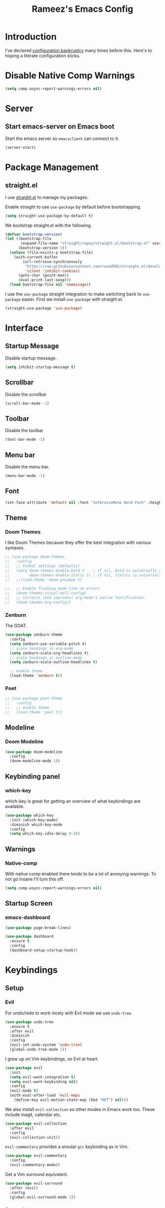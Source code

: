 #+TITLE: Rameez's Emacs Config
#+PROPERTY: header-args:emacs-lisp :tangle ~/.config/dotfiles/modules/editors/emacs/config/init.el

* Introduction
I've declared [[https://www.emacswiki.org/emacs/DotEmacsBankruptcy][configuration bankruptcy]] many times before this. Here's to hoping a literate configuration sticks.
* Disable Native Comp Warnings
#+begin_src emacs-lisp
(setq comp-async-report-warnings-errors nil)
#+end_src
* Server
** Start emacs-server on Emacs boot
Start the emacs server so ~emacsclient~ can connect to it.
#+begin_src emacs-lisp
(server-start)
#+end_src
* Package Management
** straight.el
I use [[https://github.com/raxod502/straight.el][straight.el]] to manage my packages.

Enable straight to use =use-package= by default before bootstrapping.
#+begin_src emacs-lisp
(setq straight-use-package-by-default t)
#+end_src

We bootstrap straight.el with the following.
#+begin_src emacs-lisp
(defvar bootstrap-version)
(let ((bootstrap-file
       (expand-file-name "straight/repos/straight.el/bootstrap.el" user-emacs-directory))
      (bootstrap-version 5))
  (unless (file-exists-p bootstrap-file)
    (with-current-buffer
        (url-retrieve-synchronously
         "https://raw.githubusercontent.com/raxod502/straight.el/develop/install.el"
         'silent 'inhibit-cookies)
      (goto-char (point-max))
      (eval-print-last-sexp)))
  (load bootstrap-file nil 'nomessage))
#+end_src

I use the =use-package= straight integration to make switching back to =use-package= easier. First we install =use-package= with straight.el.
#+begin_src emacs-lisp
(straight-use-package 'use-package)
#+end_src
* Interface
** Startup Message
Disable startup message.
#+begin_src emacs-lisp
(setq inhibit-startup-message t)
#+end_src
** Scrollbar
Disable the scrollbar
#+begin_src emacs-lisp
(scroll-bar-mode -1)
#+end_src
** Toolbar
Disable the toolbar
#+begin_src emacs-lisp
(tool-bar-mode -1)
#+end_src
** Menu bar
Disable the menu bar.
#+begin_src emacs-lisp
(menu-bar-mode -1)
#+end_src
** Font
#+begin_src emacs-lisp
(set-face-attribute 'default nil :font "JetbrainsMono Nerd Font" :height 160)
#+end_src
** Theme
*** Doom Themes
I like Doom Themes because they offer the best integration with various syntaxes.
#+begin_src emacs-lisp
;; (use-package doom-themes
;;   :config
;;   ;; Global settings (defaults)
;;   (setq doom-themes-enable-bold t    ; if nil, bold is universally disabled
;;         doom-themes-enable-italic t) ; if nil, italics is universally disabled
;;   ;;(load-theme 'doom-gruvbox t)

;;   ;; Enable flashing mode-line on errors
;;   (doom-themes-visual-bell-config)
;;   ;; Corrects (and improves) org-mode's native fontification.
;;   (doom-themes-org-config))
#+end_src
*** Zenburn
The GOAT.
#+begin_src emacs-lisp
(use-package zenburn-theme
  :config
  (setq zenburn-use-variable-pitch t)
  ;; scale headings in org-mode
  (setq zenburn-scale-org-headlines t)
  ;; scale headings in outline-mode
  (setq zenburn-scale-outline-headlines t)
  
  ;; enable theme
  (load-theme 'zenburn t))
#+end_src
*** Poet
#+begin_src emacs-lisp
;; (use-package poet-theme
;;   :config
;;   ;; enable theme
;;   (load-theme 'poet t))
#+end_src
** Modeline
*** Doom Modeline
#+begin_src emacs-lisp
(use-package doom-modeline
  :config
  (doom-modeline-mode 1))
#+end_src
** Keybinding panel
*** which-key
which-key is great for getting an overview of what keybindings are available.
#+begin_src emacs-lisp
(use-package which-key
  :init (which-key-mode)
  :diminish which-key-mode
  :config
  (setq which-key-idle-delay 0.3))
#+end_src
** Warnings
*** Native-comp
With native comp enabled there tends to be a lot of annoying warnings. To not go insane I'll turn this off.
#+begin_src emacs-lisp
(setq comp-async-report-warnings-errors nil)
#+end_src
** Startup Screen
*** emacs-dashboard
#+begin_src emacs-lisp
(use-package page-break-lines)

(use-package dashboard
  :ensure t
  :config
  (dashboard-setup-startup-hook))
#+end_src

* Keybindings
** Setup
*** Evil
For undo/redo to work nicely with Evil mode we use =undo-tree=.
#+begin_src emacs-lisp
(use-package undo-tree
  :ensure t
  :after evil
  :diminish
  :config
  (evil-set-undo-system 'undo-tree)
  (global-undo-tree-mode 1))   
#+end_src
    
I grew up on Vim keybindings, so Evil at heart.
#+begin_src emacs-lisp
(use-package evil
  :init
  (setq evil-want-integration t)
  (setq evil-want-keybinding nil)
  :config
  (evil-mode t)
  (with-eval-after-load 'evil-maps
    (define-key evil-motion-state-map (kbd "RET") nil)))
#+end_src

We also install =evil-collection= so other modes in Emacs work too. These include magit, calendar etc.
#+begin_src emacs-lisp
(use-package evil-collection
  :after evil
  :config
  (evil-collection-init))
#+end_src

=evil-commentary= provides a simular =gcc= keybinding as in Vim.
#+begin_src emacs-lisp
(use-package evil-commentary
  :config
  (evil-commentary-mode))
#+end_src

Get a Vim surround equivalent.
#+begin_src emacs-lisp
(use-package evil-surround
  :after (evil)
  :config
  (global-evil-surround-mode 1))
#+end_src

*** General
I use general to define various keymaps based on different modes. I also define a handy function to define various leader key mappings.

#+begin_src emacs-lisp
(use-package general
  :config
  (general-evil-setup t)
  
  (general-create-definer rkn/keymap-define-global
    :keymaps '(normal insert visual emacs)
    :prefix "SPC"
    :global-prefix "M-SPC")
  
  (general-create-definer rkn/keymap-define-map
    :states '(normal)
    :prefix "SPC"
    :global-prefix "M-SPC"
    :major-modes t))
#+end_src
* Applications
** Spell Checking
*** aspell
Set ispell to use the aspell binary.
#+begin_src emacs-lisp
(setq ispell-program-name "aspell")
#+end_src
** Syntax Checking
*** Flycheck
#+begin_src emacs-lisp
(use-package flycheck
  :ensure t
  :init (global-flycheck-mode))
#+end_src
** Projects
*** Projectile
For jumping between git projects quickly.
#+begin_src emacs-lisp
(use-package projectile
  :diminish projectile-mode
  :config
  (projectile-mode))
#+end_src
** Completions
*** Vertico
Use a lightweight completion engine such as vertico.
#+begin_src emacs-lisp
(use-package vertico
  :init
  (vertico-mode)
  
  ;; Wrap around list
  (setq vertico-cycle t)
  )
#+end_src
*** Orderless
Combine vertico with orderless for better completion typing. Typing a =SPC= after a completion narrows down a list some more.
#+begin_src emacs-lisp
(use-package orderless
  :init
  (setq completion-styles '(orderless)
        completion-category-defaults nil
        completion-category-overrides '((file (styles . (partial-completion))))))
#+end_src
*** Save History
This puts your last used command/completion to the top of the list.
#+begin_src emacs-lisp
(use-package savehist
  :init
  (savehist-mode))
#+end_src
*** Consult
Consult provides some extra completion for built-in emacs functions.
#+begin_src emacs-lisp
(use-package consult
  :init
  (setq consult-project-root-function #'projectile-project-root))
#+end_src
*** Marginalia
Provides helpful annotations to commands/functions. For files it also displays file permissions etc.

#+begin_src emacs-lisp
(use-package marginalia
  :init
  (marginalia-mode))
#+end_src
**** Icons
For some pretty eye candy.

After installation you need to install icon fonts with:
#+begin_quote
M-x all-the-icons-install-fonts
#+end_quote

#+begin_src emacs-lisp
(use-package all-the-icons
  :if (display-graphic-p))

(use-package all-the-icons-completion
  :init
  (all-the-icons-completion-mode)
  (add-hook 'marginalia-mode-hook #'all-the-icons-completion-marginalia-setup))
#+end_src

*** Company
Company is a text completion framework for Emacs. It stands for "COMplete ANYthing".
#+begin_src emacs-lisp
(use-package company
  :config
  (global-company-mode))
#+end_src
*** LSP
**** lsp-mode
#+begin_src emacs-lisp
(use-package lsp-mode
  :init
  ;; set prefix for lsp-command-keymap (few alternatives - "C-l", "C-c l")
  (setq lsp-keymap-prefix "C-c l")
  :hook ((lsp-mode . lsp-enable-which-key-integration))
  :commands lsp)
#+end_src
**** lsp-ui
#+begin_src emacs-lisp
(use-package lsp-ui :commands lsp-ui-mode)
#+end_src
** VCS
*** Git
**** Magit
#+begin_src emacs-lisp
(use-package magit)
#+end_src
**** GPG
Allow emacs to ask for GPG password.
#+begin_src emacs-lisp
(use-package pinentry
  :config
  
  (setq epa-pinentry-mode 'loopback)
  (pinentry-start))
#+end_src
* Languages
** Clojure
*** Clojure-Mode
#+begin_src emacs-lisp
(use-package clojure-mode
  :after (flycheck-clj-kondo)
  :ensure t
  :config
  (require 'flycheck-clj-kondo)
  (add-hook 'clojure-mode-hook 'enable-paredit-mode)
  (add-hook 'clojure-mode-hook 'lsp)
  (add-hook 'clojurescript-mode-hook 'enable-paredit-mode)
  (add-hook 'clojurescript-mode-hook 'lsp)
  (add-hook 'clojurec-mode-hook 'lsp)

  (setq clojure-indent-style 'align-arguments)
  (setq clojure-align-forms-automatically t)

  (setq gc-cons-threshold (* 100 1024 1024)
        read-process-output-max (* 1024 1024)
        treemacs-space-between-root-nodes nil
        company-minimum-prefix-length 1
        lsp-lens-enable t
        lsp-signature-auto-activate nil
                                        ; lsp-enable-indentation nil ; uncomment to use cider indentation instead of lsp
                                        ; lsp-enable-completion-at-point nil ; uncomment to use cider completion instead of lsp
        ))
#+end_src
*** clj-kondo
#+begin_src emacs-lisp
(use-package flycheck-clj-kondo)
#+end_src
*** Cider
#+begin_src emacs-lisp
(use-package cider)
#+end_src
*** clj-refactor
#+begin_src emacs-lisp
(use-package clj-refactor
  :ensure t
  :init
  (add-hook 'clojure-mode-hook 'clj-refactor-mode)
  (add-hook 'clojurescript-mode-hook 'clj-refactor-mode)
  :diminish clj-refactor-mode)
#+end_src
*** Aggressive-Indent mode
#+begin_src emacs-lisp
(use-package aggressive-indent
  :config
  (add-hook 'clojure-mode-hook #'aggressive-indent-mode)
  (add-hook 'clojurescript-mode-hook #'aggressive-indent-mode))
#+end_src
*** rainbow-delimiters
#+begin_src emacs-lisp
(use-package rainbow-delimiters
  :ensure t
  :init
  (add-hook 'clojure-mode-hook 'rainbow-delimiters-mode)
  (add-hook 'clojurescript-mode-hook 'rainbow-delimiters-mode)
  :diminish rainbow-delimiters-mode)
#+end_src
*** lispyville
#+begin_src emacs-lisp
(use-package lispyville
  :after (org)
  :init
  (general-add-hook '(emacs-lisp-mode-hook lisp-mode-hook clojure-mode-hook clojurescript-mode-hook) #'lispyville-mode)
  :config
  (lispyville-set-key-theme '(operators c-w additional commentary slurp/barf-cp)))
#+end_src
** Docker
#+begin_src emacs-lisp
(use-package dockerfile-mode
  :mode "Dockerfile\\'")
#+end_src
** Markdown
#+begin_src emacs-lisp
(use-package markdown-mode
  :commands (markdown-mode gfm-mode)
  :mode (("README\\.md\\'" . gfm-mode)
         ("\\.md\\'" . markdown-mode)
         ("\\.markdown\\'" . markdown-mode))
  :init (setq markdown-command "multimarkdown"))
#+end_src
*** Spell checking
Enable spell checking in org-mode.
#+begin_src emacs-lisp
(add-hook 'markdown-mode-hook 'flyspell-mode)
#+end_src
** Nim
*** nim-mode
#+begin_src emacs-lisp
(use-package nim-mode
  :ensure t
  :hook
  (nim-mode . lsp))
#+end_src
** Nix
#+begin_src emacs-lisp
(use-package nix-mode
  :mode "\\.nix\\'"
  :config
  (setq nix-nixfmt-bin "~/.nix-profile/bin/nixfmt"))
#+end_src

** Org
*** Org-Mode
I use org-mode for managing this config and for tending to my Digital Garden.
#+begin_src emacs-lisp
(use-package org)
#+end_src
**** Fix source block indentation
This fixes the strange indentation in src blocks after hitting the return key in org files.
#+begin_src emacs-lisp
(setq org-edit-src-content-indentation 0
      org-src-tab-acts-natively t
      org-src-preserve-indentation t)
#+end_src
*** Capture Templates
#+begin_src emacs-lisp
(setq current-journal-file (expand-file-name (format-time-string "~/Dropbox/DigitalGarden/journals/%Y-%m-%b.org")))

(setq org-capture-templates
      '(("p" "Day Planning" entry (file+olp+datetree current-journal-file)
"* Day Planning %U
,** Thoughts / diary / fleeting notes
,** Tasks for today [/]
,*** TODO %?
,** Tasks that will satisfy end-of-the-day me [/]
,** Focus Blocks
,** Habits [/]
- [ ] Are you satisfied with the number of pomodori?
- [ ] Did you tend to your Digital Garden?
- [ ] Drink 8 glasses of water [/]
  - [ ] Glass 1
  - [ ] Glass 2
  - [ ] Glass 3
  - [ ] Glass 4
  - [ ] Glass 5
  - [ ] Glass 6
  - [ ] Glass 7
  - [ ] Glass 8"
         )))
#+end_src
*** Better org-mode bullets
I use =org-superstar= to make a bullets and sections look less ugly.
#+begin_src emacs-lisp
(use-package org-superstar
  :after (org)
  :config
  (setq org-superstar-leading-bullet ?\s
        org-superstar-leading-fallback ?\s
        org-hide-leading-stars nil
        org-superstar-todo-bullet-alist
        '(("TODO" . 9744)
          ("[ ]"  . 9744)
          ("DONE" . 9745)
          ("[X]"  . 9745)))
  :hook
  (org-mode . (lambda () (org-superstar-mode 1))))
#+end_src
*** Autolist
#+begin_src emacs-lisp
(use-package org-autolist
  :config
  (add-hook 'org-mode-hook (lambda () (org-autolist-mode))))  
#+end_src
*** Org-Roam
My Digital Garden (or second brain, if you will) is powered by org-roam.
#+begin_src emacs-lisp
(use-package org-roam
  :after (org)
  :hook 
  (after-init . org-roam-mode)
  (after-init . org-roam-db-autosync-mode)
  :custom
  (org-roam-directory "~/Dropbox/DigitalGarden")
  :config
  (setq org-roam-graph-exclude-matcher '("inbox")))
#+end_src

A nice function that uses consult to search through all notes.
#+begin_src emacs-lisp
(defun rkn/org-roam-rg-search ()
  "Search org-roam directory using consult-ripgrep. With live-preview."
  (interactive)
  (let ((consult-ripgrep-command "rg --null --ignore-case --type org --line-buffered --color=always --max-columns=500 --no-heading --line-number . -e ARG OPTS"))
    (consult-ripgrep org-roam-directory)))
#+end_src
**** Capture Templates
***** Dailies
I use the dailies feature of org-roam to capture quick, journal like entries.
#+begin_src emacs-lisp
(setq org-roam-dailies-capture-templates
      '(("d"
         "daily"
         plain
         (function org-roam-capture--get-point)
         "** %<%H:%M> %?"
         :file-name "daily/%<%Y-%m-%d>"
         :head "#+TITLE: Daily - %<%A %Y-%m-%d>\n\n* %<%A> %<%Y-%m-%d>")))
#+end_src
*** Headings Startup Visibility
Sometimes my org file are too long and I’d like to open them with headings collapsed.
#+begin_src emacs-lisp
(setq org-startup-folded t)
#+end_src
*** Spell checking
Enable spell checking in org-mode.
#+begin_src emacs-lisp
(add-hook 'org-mode-hook 'flyspell-mode)
#+end_src
*** Fix stupid bookmark-fontify
Sometimes my org-capture's would have an ugly coloring.
#+begin_src emacs-lisp
(setq bookmark-fontify nil)
#+end_src
*** Centre org-mode for a nice writing experience
I use Olivetti for this
#+begin_src emacs-lisp
(use-package olivetti)
#+end_src
*** Allow the enter key to follow links
The below variable needs to be in order to allow for =RET= to follow a link. If you are using Evil (like I am) you also need to unbind =RET= from Evil. This shouldn't matter since =RET= is not bound to anything useful anyway.
#+begin_src emacs-lisp
(setq org-return-follows-link t)
#+end_src
*** Turn on indent mode everywhere
#+begin_src emacs-lisp
(setq org-startup-indented t)
#+end_src

*** Babel
**** Tangling
***** Languages to tangle
In order to tangle certain languages we code blocks we need to define the following:
#+begin_src emacs-lisp
(org-babel-do-load-languages
 'org-babel-load-languages
 '((emacs-lisp . t)
   (python . t)))
#+end_src

***** Auto-tangling
To enable auto-tangling on save we define a custom function.
#+begin_src emacs-lisp
(defun rkn/org-babel-tangle-dont-ask ()
  (when (string-equal (buffer-file-name) (expand-file-name "~/.config/dotfiles/modules/editors/emacs/config/emacs.org"))
    (let ((org-confirm-babel-evaluate nil))
      (org-babel-tangle))))
#+end_src

We then invoke this function as an =org-mode-hook=.
#+begin_src emacs-lisp
(add-hook 'org-mode-hook (lambda () (add-hook 'after-save-hook #'rkn/org-babel-tangle-dont-ask
                                              'run-at-end 'only-in-org-mode)))
#+end_src
** Python
*** Use PyRight for Python LSP
#+begin_src emacs-lisp
(use-package lsp-pyright
  :ensure t
  :hook (python-mode . (lambda ()
                         (require 'lsp-pyright)
                         (lsp))))  ; or lsp-deferred
#+end_src
*** Auto Formatting using Black
#+begin_src emacs-lisp
(use-package python-black
  :demand t
  :after python
  :hook (python-mode . python-black-on-save-mode))
#+end_src
** Yaml
#+begin_src emacs-lisp
(use-package yaml-mode
  :mode "\\.(yml|yaml)\\'")
#+end_src
* Custom Keymaps
** Keymaps
*** Global
**** File
Handy keymaps for handling files.
#+begin_src emacs-lisp
(defun rkn/reload-emacs-config()
  (interactive)
  (load-file user-init-file))

(rkn/keymap-define-global
  ;; grep current file quickly
  "/" 'consult-line
  
  "f" '(:ignore t :which-key "file")
  "f f" 'find-file
  "f d" '(:ignore t :which-key "dot")
  "f d e" '((lambda() (interactive)(find-file "~/.config/dotfiles/modules/editors/emacs/config/emacs.org")) :which-key "dot-edit")
  "f d i" '((lambda() (interactive)(find-file user-init-file)) :which-key "dot-edit")
  "f d r" '((lambda() (interactive)(rkn/reload-emacs-config)) :which-key "reload-emacs-config")
  "f d R" '((lambda() (interactive)(shell-command "dot rebuild")(rkn/reload-emacs-config)) :which-key "reload-dotfiles"))
#+end_src
**** Git
Git operations
#+begin_src emacs-lisp
(rkn/keymap-define-global
  ;; grep current file quickly
  "g" '(:ignore t :which-key "git")
  "g g" 'magit-status
  "g b" 'magit-blame)
#+end_src
**** Projects
Handing switching between projects, finding files in projects etc.
#+begin_src emacs-lisp
(rkn/keymap-define-global
  ;; grep current file quickly
  "p" '(:ignore t :which-key "project")
  "p p" 'projectile-switch-project
  "SPC" 'consult-find)
#+end_src
**** Buffers
Quick keybindings for dealing with buffers.
#+begin_src emacs-lisp
(rkn/keymap-define-global
  "b" '(:ignore t :which-key "buffer")
  "bb" 'consult-buffer)
#+end_src
**** Notes
Dealing with notes. This includes org-roam only for now.
#+begin_src emacs-lisp
(rkn/keymap-define-global
  "n" '(:ignore t :which-key "note")
  "nr" '(:ignore t :which-key "roam")
  "nrf" 'org-roam-node-find
  "nri" 'org-roam-node-insert
  "nrc" 'org-capture
  "nrd" '((lambda() (interactive)(find-file (format-time-string "~/Dropbox/DigitalGarden/journals/%Y-%m-%b.org"))) :which-key "Daily Journal")
  "nrs" 'rkn/org-roam-rg-search)
#+end_src
**** Company
#+begin_src emacs-lisp
(general-define-key
 "C-SPC" 'company-complete)
#+end_src
*** Org-Mode
#+begin_src emacs-lisp
(rkn/keymap-define-map
  :keymaps 'org-mode-map
  "m" '(:ignore t :which-key "org")
  "m SPC" 'consult-outline
  "m c" '(:ignore t :which-key "clock")
  "m c i" 'org-clock-in
  "m c o" 'org-clock-out
  "m e" '(:ignore t :which-key "edit")
  "m e s" 'org-edit-src-code)
#+end_src
*** Clojure-Mode
#+begin_src emacs-lisp
(rkn/keymap-define-map
  :keymaps 'clojure-mode-map 
  "m" '(:ignore t :which-key "clojure")
  ;; cider
  "m c" '(:ignore t :which-key "cider")
  "m c c" 'cider-connect-clj
  "m c s" 'cider-connect-cljs
  "m e" '(:ignore t :which-key "eval")
  "m e e" 'cider-eval-last-sexp
  "m e c" 'cider-eval-defun-to-comment
  "m r" '(:ignore t :which-key "repl")
  "m r n" 'cider-repl-set-ns)
#+end_src
*** Nix-Mode
#+begin_src emacs-lisp
(rkn/keymap-define-map
  :keymaps 'nix-mode-map
  "m" '(:ignore t :which-key "nix")
  "m f" 'nix-format-buffer)
#+end_src
